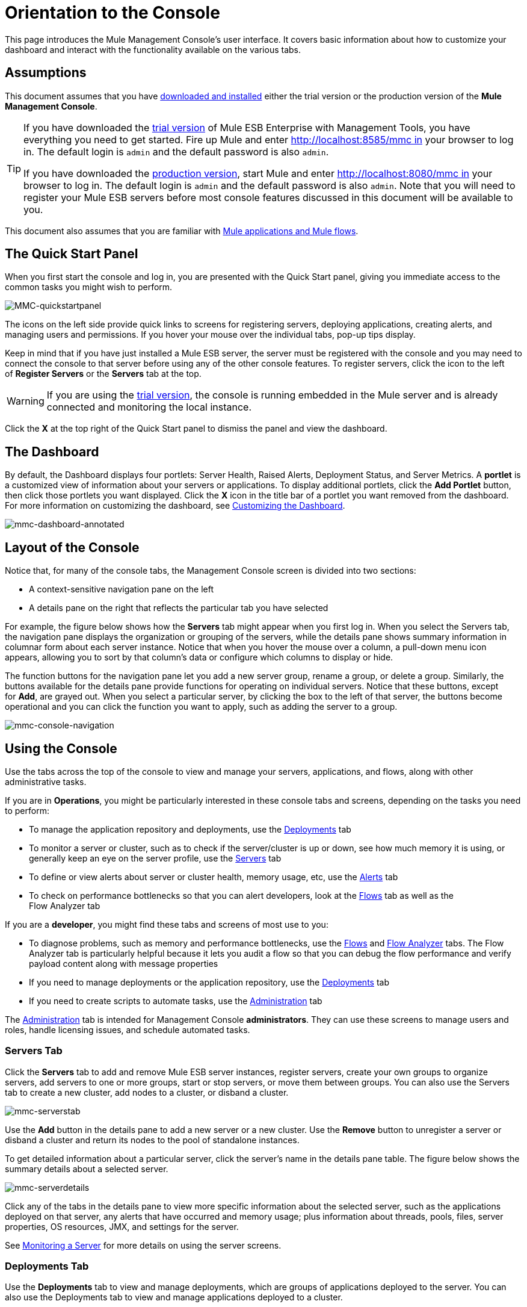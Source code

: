 = Orientation to the Console

This page introduces the Mule Management Console's user interface. It covers basic information about how to customize your dashboard and interact with the functionality available on the various tabs.

== Assumptions

This document assumes that you have link:/docs/display/34X/Installing+MMC[downloaded and installed] either the trial version or the production version of the *Mule Management Console*.

[TIP]
====
If you have downloaded the link:/docs/display/34X/Installing+the+Trial+Version+of+MMC[trial version] of Mule ESB Enterprise with Management Tools, you have everything you need to get started. Fire up Mule and enter http://localhost:8585/mmc in your browser to log in. The default login is `admin` and the default password is also `admin`.

If you have downloaded the link:/docs/display/34X/Installing+the+Production+Version+of+MMC[production version], start Mule and enter http://localhost:8080/mmc in your browser to log in. The default login is `admin` and the default password is also `admin`. Note that you will need to register your Mule ESB servers before most console features discussed in this document will be available to you.
====

This document also assumes that you are familiar with link:/docs/display/34X/Mule+Concepts[Mule applications and Mule flows].

== The Quick Start Panel

When you first start the console and log in, you are presented with the Quick Start panel, giving you immediate access to the common tasks you might wish to perform.

image:MMC-quickstartpanel.png[MMC-quickstartpanel]

The icons on the left side provide quick links to screens for registering servers, deploying applications, creating alerts, and managing users and permissions. If you hover your mouse over the individual tabs, pop-up tips display.

Keep in mind that if you have just installed a Mule ESB server, the server must be registered with the console and you may need to connect the console to that server before using any of the other console features. To register servers, click the icon to the left of *Register Servers* or the *Servers* tab at the top.

[WARNING]
If you are using the link:/docs/display/34X/Installing+the+Trial+Version+of+MMC[trial version], the console is running embedded in the Mule server and is already connected and monitoring the local instance.

Click the *X* at the top right of the Quick Start panel to dismiss the panel and view the dashboard.

== The Dashboard

By default, the Dashboard displays four portlets: Server Health, Raised Alerts, Deployment Status, and Server Metrics. A *portlet* is a customized view of information about your servers or applications. To display additional portlets, click the *Add Portlet* button, then click those portlets you want displayed. Click the *X* icon in the title bar of a portlet you want removed from the dashboard. For more information on customizing the dashboard, see link:/docs/display/34X/Customizing+the+Dashboard[Customizing the Dashboard].

image:mmc-dashboard-annotated.png[mmc-dashboard-annotated]

== Layout of the Console

Notice that, for many of the console tabs, the Management Console screen is divided into two sections:

* A context-sensitive navigation pane on the left
* A details pane on the right that reflects the particular tab you have selected

For example, the figure below shows how the *Servers* tab might appear when you first log in. When you select the Servers tab, the navigation pane displays the organization or grouping of the servers, while the details pane shows summary information in columnar form about each server instance. Notice that when you hover the mouse over a column, a pull-down menu icon appears, allowing you to sort by that column's data or configure which columns to display or hide.

The function buttons for the navigation pane let you add a new server group, rename a group, or delete a group. Similarly, the buttons available for the details pane provide functions for operating on individual servers. Notice that these buttons, except for *Add*, are grayed out. When you select a particular server, by clicking the box to the left of that server, the buttons become operational and you can click the function you want to apply, such as adding the server to a group.

image:mmc-console-navigation.png[mmc-console-navigation]

== Using the Console

Use the tabs across the top of the console to view and manage your servers, applications, and flows, along with other administrative tasks.

If you are in *Operations*, you might be particularly interested in these console tabs and screens, depending on the tasks you need to perform:

* To manage the application repository and deployments, use the link:#OrientationtotheConsole-DeploymentsTab[Deployments] tab
* To monitor a server or cluster, such as to check if the server/cluster is up or down, see how much memory it is using, or generally keep an eye on the server profile, use the link:#OrientationtotheConsole-ServersTab[Servers] tab
* To define or view alerts about server or cluster health, memory usage, etc, use the link:#OrientationtotheConsole-AlertsTab[Alerts] tab
* To check on performance bottlenecks so that you can alert developers, look at the link:#OrientationtotheConsole-FlowsTab[Flows] tab as well as the +
Flow Analyzer tab

If you are a *developer*, you might find these tabs and screens of most use to you:

* To diagnose problems, such as memory and performance bottlenecks, use the link:#OrientationtotheConsole-FlowsTab[Flows] and link:#OrientationtotheConsole-FlowAnalyzerTab[Flow Analyzer] tabs. The Flow Analyzer tab is particularly helpful because it lets you audit a flow so that you can debug the flow performance and verify payload content along with message properties
* If you need to manage deployments or the application repository, use the link:#OrientationtotheConsole-DeploymentsTab[Deployments] tab
* If you need to create scripts to automate tasks, use the link:#OrientationtotheConsole-AdministrationTab[Administration] tab

The link:#OrientationtotheConsole-AdministrationTab[Administration] tab is intended for Management Console *administrators*. They can use these screens to manage users and roles, handle licensing issues, and schedule automated tasks.

=== Servers Tab

Click the *Servers* tab to add and remove Mule ESB server instances, register servers, create your own groups to organize servers, add servers to one or more groups, start or stop servers, or move them between groups. You can also use the Servers tab to create a new cluster, add nodes to a cluster, or disband a cluster.

image:mmc-serverstab.png[mmc-serverstab]

Use the *Add* button in the details pane to add a new server or a new cluster. Use the *Remove* button to unregister a server or disband a cluster and return its nodes to the pool of standalone instances.

To get detailed information about a particular server, click the server's name in the details pane table. The figure below shows the summary details about a selected server.

image:mmc-serverdetails.png[mmc-serverdetails]

Click any of the tabs in the details pane to view more specific information about the selected server, such as the applications deployed on that server, any alerts that have occurred and memory usage; plus information about threads, pools, files, server properties, OS resources, JMX, and settings for the server.

See link:/docs/display/34X/Monitoring+a+Server[Monitoring a Server] for more details on using the server screens.

=== Deployments Tab

Use the *Deployments* tab to view and manage deployments, which are groups of applications deployed to the server. You can also use the Deployments tab to view and manage applications deployed to a cluster.

From this tab, you can deploy, redeploy, and undeploy groups of applications. You can also maintain the applications stored in the repository.

image:mmc-deploymentstab.png[mmc-deploymentstab]

See link:/docs/display/34X/Deploying+Applications[Deploying Applications] for details on deployments.

See link:/docs/display/34X/Maintaining+the+Server+Application+Repository[Maintaining the Server Application Repository] for more information on the repository.

=== Applications Tab

Use the Applications tab to browse or search for applications currently deployed on a server or a cluster. The table on this tab displays useful summary information about each application, such as the version, the server, group, or cluster on which it is deployed, and the name of the deployment in which this application is deployed. To manage the application, click the name of the deployment to navigate directly to the relevant deployment details. 

image:MMC-applicationstab.png[MMC-applicationstab]

=== Flows Tab

Flows are Mule configurations that include all the different components or message processors – including transformers, controllers, routers, filters, the main application class or Web component, along with the message source or endpoint itself – for processing an application's message. Similar to the Servers tab, you click the *Flows* tab to get information about and to manage specific flows.

image:mmc-flowstab.png[mmc-flowstab]

=== Flow Analyzer Tab

Use the *Flow Analyzer* tab to see detailed information about your flows that the console captures for you. To view information for a flow:

. Select a *server* from the drop-down menu in the navigation pane. +

+
image:mmc-flowanalyzerstep1.png[mmc-flowanalyzerstep1] +
+

. Select one or more *applications* deployed on that server, then select one or more *flows*. +

+
image:mmc-analyzeflowsstep2.png[mmc-analyzeflowsstep2] +
+

. Click *Start*. +

+
image:mmc-analyzeflowsstep3.png[mmc-analyzeflowsstep3] +
+

Once you have started the flow analyzer, MMC audits and records details about each message that passes through the flow. You can click into messages, message processors, and properties to view granular information about your flow activity.

image:mmc-auditingflow.png[mmc-auditingflow]

See link:/docs/display/34X/Working+with+Flows[Working with Flows] and link:/docs/display/34X/Debugging+Message+Processing[Debugging Message Processing] for more details on analyzing flows.

[WARNING]
Flow analysis is not available for clusters. It is primarily a development-time tool. However, you can use it on a standalone server running an application that you plan to deploy to a cluster.

=== Business Events Tab

Use the Business Events tab to retrieve information, such as processing time and errors, for business transactions and events on your Mule servers. You can set up queries to select and view subsets of business transactions handled by your servers. You specify various criteria for selecting transactions, search for particular values, and apply filters to the results.

See link:/docs/display/34X/Analyzing+Business+Events[Analyzing Business Events] for more details.

=== Alerts Tab

Use the Alerts tab to view and manage alerts or SLAs.

See link:/docs/display/34X/Working+With+Alerts[Working With Alerts] and link:/docs/display/34X/Defining+SLAs+and+Alerts[Defining SLAs and Alerts] for more details.

=== Administration Tab

The Administration tab lets you manage users and user groups, as well as set up and schedule utility scripts.

See link:/docs/display/34X/Managing+MMC+Users+and+Roles[Managing MMC Users and Roles] for more details on administering users.

See link:/docs/display/34X/Automating+Tasks+Using+Scripts[Automating Tasks Using Scripts] to get started with utility scripts.

== See Also

* Learn the basics of using MMC with the link:/docs/display/34X/MMC+Walkthrough[MMC Walkthrough].
